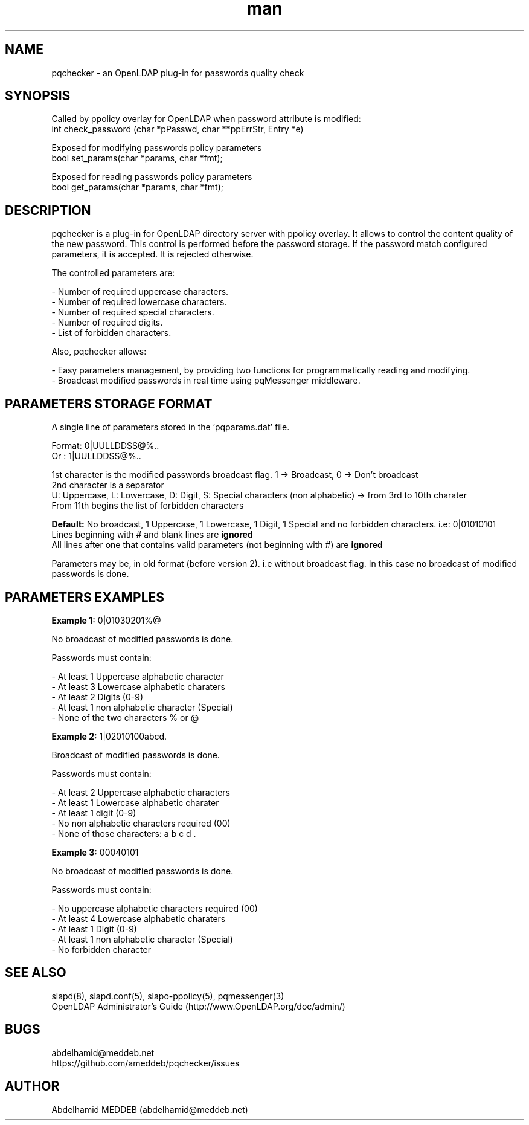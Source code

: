 .\" Manpage for pqchecker.
.\" Contact abdelhamid@meddeb.net to correct errors or typos.
.TH man 3 "28 May 2017" "2.0" "pqchecker.so"
.SH NAME
pqchecker \- an OpenLDAP plug-in for passwords quality check
.SH SYNOPSIS
Called by ppolicy overlay for OpenLDAP when password attribute is modified:
  int check_password (char *pPasswd, char **ppErrStr, Entry *e)
.LP
Exposed for modifying passwords policy parameters  
  bool set_params(char *params, char *fmt);
.LP
Exposed for reading passwords policy parameters  
  bool get_params(char *params, char *fmt);
.SH DESCRIPTION
pqchecker is a plug-in for OpenLDAP directory server with ppolicy overlay. It allows to control the content quality of the new password. This control is performed before the password storage. If the password match configured parameters, it is accepted. It is rejected otherwise.
.LP 
The controlled parameters are: 
.LP
- Number of required uppercase characters.
.br 
- Number of required lowercase characters.
.br 
- Number of required special characters.
.br 
- Number of required digits.
.br 
- List of forbidden characters.

Also, pqchecker allows:
.LP
- Easy parameters management, by providing two functions for programmatically reading and modifying.
.br
- Broadcast modified passwords in real time using pqMessenger middleware.
.SH PARAMETERS STORAGE FORMAT  
.LP
A single line of parameters stored in the 'pqparams.dat' file.
.LP
Format: 0|UULLDDSS@%..
.br
Or    : 1|UULLDDSS@%..
.LP
1st character is the modified passwords broadcast flag. 1 -> Broadcast, 0 -> Don't broadcast
.br
2nd character is a separator
.br
U: Uppercase, L: Lowercase, D: Digit, S: Special characters (non alphabetic) -> from 3rd to 10th charater
.br
From 11th begins the list of forbidden characters
.LP
.B Default:
No broadcast, 1 Uppercase, 1 Lowercase, 1 Digit, 1 Special and no forbidden characters. i.e: 0|01010101
.br
Lines beginning with # and blank lines are 
.B ignored
.br
All lines after one that contains valid parameters (not beginning with #) are 
.B ignored
.LP
Parameters may be, in old format (before version 2). i.e without broadcast flag. In this case no broadcast of modified passwords is done.
.SH PARAMETERS EXAMPLES
.LP
.B Example 1:
0|01030201%@ 
.LP
No broadcast of modified passwords is done.
.LP
Passwords must contain: 
.LP
- At least 1 Uppercase alphabetic character
.br
- At least 3 Lowercase alphabetic charaters 
.br
- At least 2 Digits (0-9)
.br
- At least 1 non alphabetic character (Special)
.br
- None of the two characters % or @
.LP
.B Example 2:
1|02010100abcd. 
.LP
Broadcast of modified passwords is done.
.LP
Passwords must contain: 
.LP
- At least 2 Uppercase alphabetic characters
.br
- At least 1 Lowercase alphabetic charater 
.br
- At least 1 digit (0-9)
.br
- No non alphabetic characters required (00)
.br
- None of those characters: a b c d .
.LP
.B Example 3:
00040101
.LP
No broadcast of modified passwords is done.
.LP
Passwords must contain: 
.LP
- No uppercase alphabetic characters required (00)
.br
- At least 4 Lowercase alphabetic charaters 
.br
- At least 1 Digit (0-9)
.br
- At least 1 non alphabetic character (Special)
.br
- No forbidden character
.SH SEE ALSO
slapd(8), slapd.conf(5), slapo-ppolicy(5), pqmessenger(3)
.br
OpenLDAP Administrator's Guide (http://www.OpenLDAP.org/doc/admin/)
.SH BUGS
abdelhamid@meddeb.net
.br
https://github.com/ameddeb/pqchecker/issues
.SH AUTHOR
Abdelhamid MEDDEB (abdelhamid@meddeb.net)
